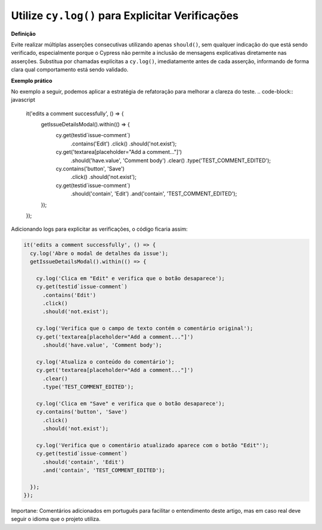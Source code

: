 Utilize ``cy.log()`` para Explicitar Verificações
=====================

**Definição**

Evite realizar múltiplas asserções consecutivas utilizando apenas ``should()``, sem qualquer indicação do que está sendo verificado, especialmente porque o Cypress não permite a inclusão de mensagens explicativas diretamente nas asserções. Substitua por chamadas explícitas a ``cy.log()``, imediatamente antes de cada asserção, informando de forma clara qual comportamento está sendo validado.

**Exemplo prático**

No exemplo a seguir, podemos aplicar a estratégia de refatoração para melhorar a clareza do teste.
.. code-block:: javascript

  it('edits a comment successfully', () => {
      getIssueDetailsModal().within(() => {
        cy.get(testid`issue-comment`)
          .contains('Edit')
          .click()
          .should('not.exist');

        cy.get('textarea[placeholder="Add a comment..."]')
          .should('have.value', 'Comment body')
          .clear()
          .type('TEST_COMMENT_EDITED');

        cy.contains('button', 'Save')
          .click()
          .should('not.exist');

        cy.get(testid`issue-comment`)
          .should('contain', 'Edit')
          .and('contain', 'TEST_COMMENT_EDITED');
      });
  });

Adicionando logs para explicitar as verificações, o código ficaria assim:

.. code-block:: javascript

  it('edits a comment successfully', () => {
    cy.log('Abre o modal de detalhes da issue');
    getIssueDetailsModal().within(() => {

      cy.log('Clica em "Edit" e verifica que o botão desaparece');
      cy.get(testid`issue-comment`)
        .contains('Edit')
        .click()
        .should('not.exist');

      cy.log('Verifica que o campo de texto contém o comentário original');
      cy.get('textarea[placeholder="Add a comment..."]')
        .should('have.value', 'Comment body');

      cy.log('Atualiza o conteúdo do comentário');
      cy.get('textarea[placeholder="Add a comment..."]')
        .clear()
        .type('TEST_COMMENT_EDITED');

      cy.log('Clica em "Save" e verifica que o botão desaparece');
      cy.contains('button', 'Save')
        .click()
        .should('not.exist');

      cy.log('Verifica que o comentário atualizado aparece com o botão "Edit"');
      cy.get(testid`issue-comment`)
        .should('contain', 'Edit')
        .and('contain', 'TEST_COMMENT_EDITED');

    });
  });

Importane: Comentários adicionados em português para facilitar o entendimento deste artigo, mas em caso real deve seguir o idioma que o projeto utiliza.